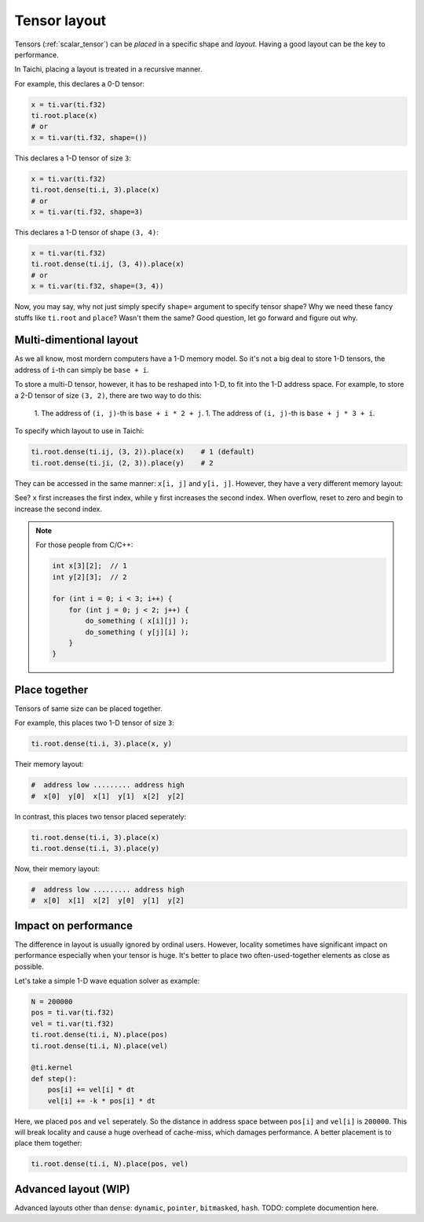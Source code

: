 .. _layout:

Tensor layout
=============

Tensors (:ref:`scalar_tensor`) can be *placed* in a specific shape and *layout*.
Having a good layout can be the key to performance.

In Taichi, placing a layout is treated in a recursive manner.

For example, this declares a 0-D tensor:

.. code-block:: python

    x = ti.var(ti.f32)
    ti.root.place(x)
    # or
    x = ti.var(ti.f32, shape=())

This declares a 1-D tensor of size ``3``:

.. code-block:: python

    x = ti.var(ti.f32)
    ti.root.dense(ti.i, 3).place(x)
    # or
    x = ti.var(ti.f32, shape=3)

This declares a 1-D tensor of shape ``(3, 4)``:

.. code-block:: python

    x = ti.var(ti.f32)
    ti.root.dense(ti.ij, (3, 4)).place(x)
    # or
    x = ti.var(ti.f32, shape=(3, 4))

Now, you may say, why not just simply specify ``shape=`` argument to specify tensor shape? Why we need these fancy stuffs like ``ti.root`` and ``place``? Wasn't them the same?
Good question, let go forward and figure out why.


Multi-dimentional layout
------------------------

As we all know, most mordern computers have a 1-D memory model.
So it's not a big deal to store 1-D tensors, the address of ``i``-th can simply be ``base + i``.

To store a multi-D tensor, however, it has to be reshaped into 1-D, to fit into the 1-D address space.
For example, to store a 2-D tensor of size ``(3, 2)``, there are two way to do this:

    1. The address of ``(i, j)``-th is ``base + i * 2 + j``.
    1. The address of ``(i, j)``-th is ``base + j * 3 + i``.

To specify which layout to use in Taichi:

.. code-block:: python

    ti.root.dense(ti.ij, (3, 2)).place(x)    # 1 (default)
    ti.root.dense(ti.ji, (2, 3)).place(y)    # 2

They can be accessed in the same manner: ``x[i, j]`` and ``y[i, j]``.
However, they have a very different memory layout:

.. code-block::
    #     address low ..................... address high
    # x:  x[0,0]  x[0,1]  x[0,2]  x[1,0]  x[1,1]  x[1,2]
    # y:  y[0,0]  y[1,0]  y[0,1]  y[1,1]  y[0,2]  y[1,2]

See? ``x`` first increases the first index, while ``y`` first increases the second index. When overflow, reset to zero and begin to increase the second index.

.. note::

    For those people from C/C++:

    .. code-block:: c

        int x[3][2];  // 1
        int y[2][3];  // 2

        for (int i = 0; i < 3; i++) {
            for (int j = 0; j < 2; j++) {
                do_something ( x[i][j] );
                do_something ( y[j][i] );
            }
        }

Place together
--------------

Tensors of same size can be placed together.

For example, this places two 1-D tensor of size ``3``:

.. code-block:: python

    ti.root.dense(ti.i, 3).place(x, y)

Their memory layout:

.. code-block::

    #  address low ......... address high
    #  x[0]  y[0]  x[1]  y[1]  x[2]  y[2]

In contrast, this places two tensor placed seperately:

.. code-block:: python

    ti.root.dense(ti.i, 3).place(x)
    ti.root.dense(ti.i, 3).place(y)

Now, their memory layout:

.. code-block::

    #  address low ......... address high
    #  x[0]  x[1]  x[2]  y[0]  y[1]  y[2]


Impact on performance
---------------------

The difference in layout is usually ignored by ordinal users.
However, locality sometimes have significant impact on performance especially when your tensor is huge.
It's better to place two often-used-together elements as close as possible.

Let's take a simple 1-D wave equation solver as example:

.. code-block:: python

    N = 200000
    pos = ti.var(ti.f32)
    vel = ti.var(ti.f32)
    ti.root.dense(ti.i, N).place(pos)
    ti.root.dense(ti.i, N).place(vel)

    @ti.kernel
    def step():
        pos[i] += vel[i] * dt
        vel[i] += -k * pos[i] * dt


Here, we placed ``pos`` and ``vel`` seperately. So the distance in address space between ``pos[i]`` and ``vel[i]`` is ``200000``. This will break locality and cause a huge overhead of cache-miss, which damages performance.
A better placement is to place them together:

.. code-block:: python

    ti.root.dense(ti.i, N).place(pos, vel)


Advanced layout (WIP)
---------------------

Advanced layouts other than ``dense``: ``dynamic``, ``pointer``, ``bitmasked``, ``hash``.
TODO: complete documention here.
